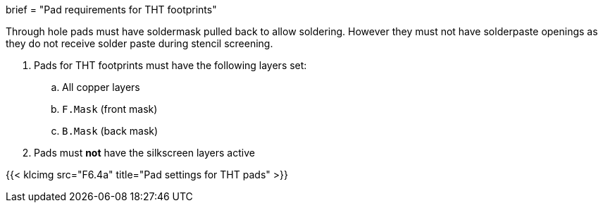 +++
brief = "Pad requirements for THT footprints"
+++

Through hole pads must have soldermask pulled back to allow soldering. However they must not have solderpaste openings as they do not receive solder paste during stencil screening.

. Pads for THT footprints must have the following layers set:
.. All copper layers
.. `F.Mask` (front mask)
.. `B.Mask` (back mask)
. Pads must **not** have the silkscreen layers active

{{< klcimg src="F6.4a" title="Pad settings for THT pads" >}}
